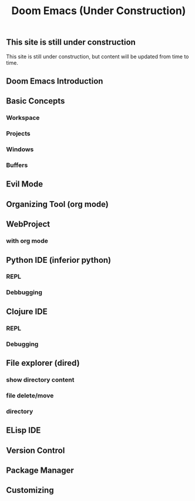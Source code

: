 
#+title: Doom Emacs (Under Construction)


** This site is still under construction
This site is still under construction, but content will be updated from time to time.
** Doom Emacs Introduction
** Basic Concepts
*** Workspace
*** Projects
*** Windows
*** Buffers
** Evil Mode
** Organizing Tool (org mode)
** WebProject
*** with org mode
** Python IDE (inferior python)
*** REPL
*** Debbugging
** Clojure IDE
*** REPL
*** Debugging
** File explorer (dired)
*** show directory content
*** file delete/move
*** directory
** ELisp IDE
** Version Control
** Package Manager
** Customizing
